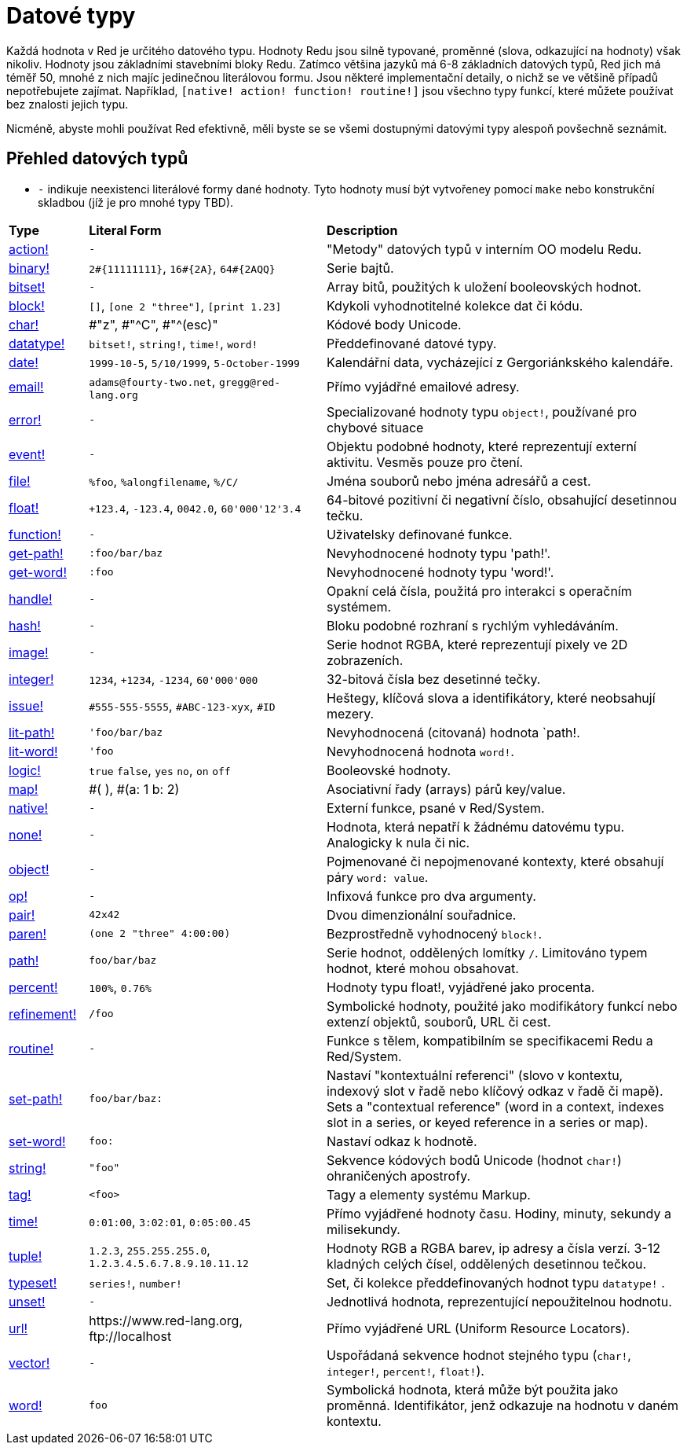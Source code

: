= Datové typy

Každá hodnota v Red je určitého datového typu. Hodnoty Redu jsou silně typované, proměnné (slova, odkazující na hodnoty) však nikoliv.  Hodnoty jsou základními stavebními bloky Redu. Zatímco většina jazyků má 6-8 základních datových typů, Red jich má téměř 50, mnohé z nich majíc jedinečnou literálovou formu. Jsou některé implementační detaily, o nichž se ve většině případů nepotřebujete zajímat. Například,  `[native! action! function! routine!]` jsou všechno typy funkcí, které můžete používat bez znalosti jejich typu.


Nicméně, abyste mohli používat Red efektivně, měli byste se se všemi dostupnými datovými typy alespoň povšechně seznámit.

== Přehled datových typů

* `-` indikuje neexistenci literálové formy dané hodnoty. Tyto hodnoty musí být vytvořeney pomocí `make` nebo konstrukční skladbou (jíž je pro mnohé typy TBD).


[cols="20,60,90"]
|========================================================================
|*Type*|*Literal Form*|*Description*
|link:datatypes/action.adoc[action!]|`-`|"Metody" datových typů v interním OO modelu Redu.
|link:datatypes/binary.adoc[binary!]|`2#{11111111}`, `16#{2A}`, `64#{2AQQ}`|Serie bajtů.
|link:datatypes/bitset.adoc[bitset!]|`-`|Array bitů, použitých k uložení booleovských hodnot.
|link:datatypes/block.adoc[block!]|`[]`, `[one 2 "three"]`, `[print 1.23]`|Kdykoli vyhodnotitelné kolekce dat či kódu.
|link:datatypes/char.adoc[char!]|#"z", #"^C", #"^(esc)"|Kódové body Unicode.
|link:datatypes/datatype.adoc[datatype!]|`bitset!`, `string!`, `time!`, `word!`|Předdefinované datové typy.
|link:datatypes/date.adoc[date!]|`1999-10-5`, `5/10/1999`, `5-October-1999`|Kalendářní data, vycházející z Gergoriánkského kalendáře.
|link:datatypes/email.adoc[email!]|`adams@fourty-two.net`, `gregg@red-lang.org`|Přímo vyjádřné emailové adresy.
|link:datatypes/error.adoc[error!]|`-`|Specializované hodnoty typu `object!`, používané pro chybové situace

|link:datatypes/event.adoc[event!]|`-`|Objektu podobné hodnoty, které reprezentují externí aktivitu. Vesměs pouze pro čtení.
|link:datatypes/file.adoc[file!]|`%foo`, `%alongfilename`, `%/C/`|Jména souborů nebo jména adresářů a cest.
|link:datatypes/float.adoc[float!]|`+123.4`, `-123.4`, `0042.0`, `60'000'12'3.4`|64-bitové pozitivní či negativní číslo, obsahující desetinnou tečku.
|link:datatypes/function.adoc[function!]|`-`|Uživatelsky definované funkce.
|link:datatypes/get-path.adoc[get-path!]|`:foo/bar/baz`|Nevyhodnocené hodnoty typu 'path!'.
|link:datatypes/get-word.adoc[get-word!]|`:foo`|Nevyhodnocené hodnoty typu 'word!'.
|link:datatypes/handle.adoc[handle!]|`-`|Opakní celá čísla, použitá pro interakci s operačním systémem.
|link:datatypes/hash.adoc[hash!]|`-`|Bloku podobné rozhraní s rychlým vyhledáváním.
|link:datatypes/image.adoc[image!]|`-`|Serie hodnot RGBA, které reprezentují pixely ve 2D zobrazeních.
|link:datatypes/integer.adoc[integer!]|`1234`, `+1234`, `-1234`, `60'000'000`|32-bitová čísla bez desetinné tečky.
|link:datatypes/issue.adoc[issue!]|`#555-555-5555`, `#ABC-123-xyx`, `#ID`|Heštegy, klíčová slova a identifikátory, které neobsahují mezery.
|link:datatypes/lit-path.adoc[lit-path!]|`'foo/bar/baz`|Nevyhodnocená (citovaná) hodnota `path!.
|link:datatypes/lit-word.adoc[lit-word!]|`'foo`|Nevyhodnocená hodnota `word!`.
|link:datatypes/logic.adoc[logic!]|`true` `false`, `yes` `no`, `on` `off`|Booleovské hodnoty.
|link:datatypes/map.adoc[map!]|#( ), #(a: 1 b: 2)|Asociativní řady (arrays) párů key/value.
|link:datatypes/native.adoc[native!]|`-`|Externí funkce, psané v Red/System.
|link:datatypes/none.adoc[none!]|`-`|Hodnota, která nepatří k žádnému datovému typu. Analogicky k nula či nic.
|link:datatypes/object.adoc[object!]|`-`|Pojmenované či nepojmenované kontexty, které obsahují páry `word: value`.
|link:datatypes/op.adoc[op!]|`-`|Infixová funkce pro dva argumenty.
|link:datatypes/pair.adoc[pair!]|`42x42`|Dvou dimenzionální souřadnice.
|link:datatypes/paren.adoc[paren!]|`(one 2 "three" 4:00:00)`|Bezprostředně vyhodnocený `block!`.
|link:datatypes/path.adoc[path!]|`foo/bar/baz`|Serie hodnot, oddělených lomítky `/`. Limitováno typem hodnot, které mohou obsahovat.
|link:datatypes/percent.adoc[percent!]|`100%`, `0.76%`|Hodnoty typu float!, vyjádřené jako procenta.
|link:datatypes/refinement.adoc[refinement!]|`/foo`|Symbolické hodnoty, použité jako modifikátory funkcí nebo extenzí objektů, souborů, URL či cest.
|link:datatypes/routine.adoc[routine!]|`-`|Funkce s tělem, kompatibilním se specifikacemi Redu a Red/System.
|link:datatypes/set-path.adoc[set-path!]|`foo/bar/baz:`|Nastaví "kontextuální referenci" (slovo v kontextu, indexový slot v řadě nebo klíčový odkaz v řadě či mapě).
Sets a "contextual reference" (word in a context, indexes slot in a series, or keyed reference in a series or map).
|link:datatypes/set-word.adoc[set-word!]|`foo:`|Nastaví odkaz k hodnotě.
|link:datatypes/string.adoc[string!]|`"foo"`|Sekvence kódových bodů Unicode (hodnot `char!`) ohraničených apostrofy.
|link:datatypes/tag.adoc[tag!]|`<foo>`|Tagy a elementy systému Markup.
|link:datatypes/time.adoc[time!]|`0:01:00`, `3:02:01`, `0:05:00.45`|Přímo vyjádřené hodnoty času. Hodiny, minuty, sekundy a milisekundy.
|link:datatypes/tuple.adoc[tuple!]|`1.2.3`, `255.255.255.0`, `1.2.3.4.5.6.7.8.9.10.11.12`|Hodnoty RGB a RGBA barev, ip adresy a čísla verzí. 3-12 kladných celých čísel, oddělených desetinnou tečkou.
|link:datatypes/typeset.adoc[typeset!]|`series!`, `number!`|Set, či kolekce předdefinovaných hodnot typu `datatype!` .
|link:datatypes/unset.adoc[unset!]|`-`|Jednotlivá hodnota, reprezentující nepoužitelnou hodnotu.
|link:datatypes/url.adoc[url!]|\https://www.red-lang.org, \ftp://localhost|Přímo vyjádřené URL (Uniform Resource Locators).
|link:datatypes/vector.adoc[vector!]|`-`|Uspořádaná sekvence hodnot stejného typu (`char!`, `integer!`, `percent!`, `float!`).
|link:datatypes/word.adoc[word!]|`foo`|Symbolická hodnota, která může být použita jako proměnná. Identifikátor, jenž odkazuje na hodnotu v daném kontextu.
|========================================================================
